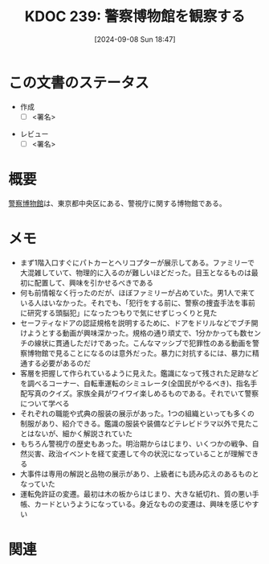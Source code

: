 :properties:
:ID: 20240908T184758
:end:
#+title:      KDOC 239: 警察博物館を観察する
#+date:       [2024-09-08 Sun 18:47]
#+filetags:   :draft:essay:
#+identifier: 20240908T184758

# (denote-rename-file-using-front-matter (buffer-file-name) 0)
# (save-excursion (while (re-search-backward ":draft" nil t) (replace-match "")))
# (flush-lines "^\\#\s.+?")

# ====ポリシー。
# 1ファイル1アイデア。
# 1ファイルで内容を完結させる。
# 常にほかのエントリとリンクする。
# 自分の言葉を使う。
# 参考文献を残しておく。
# 文献メモの場合は、感想と混ぜないこと。1つのアイデアに反する
# ツェッテルカステンの議論に寄与するか
# 頭のなかやツェッテルカステンにある問いとどのようにかかわっているか
# エントリ間の接続を発見したら、接続エントリを追加する。カード間にあるリンクの関係を説明するカード。
# アイデアがまとまったらアウトラインエントリを作成する。リンクをまとめたエントリ。
# エントリを削除しない。古いカードのどこが悪いかを説明する新しいカードへのリンクを追加する。
# 恐れずにカードを追加する。無意味の可能性があっても追加しておくことが重要。

# ====永久保存メモのルール。
# 自分の言葉で書く。
# 後から読み返して理解できる。
# 他のメモと関連付ける。
# ひとつのメモにひとつのことだけを書く。
# メモの内容は1枚で完結させる。
# 論文の中に組み込み、公表できるレベルである。

# ====価値があるか。
# その情報がどういった文脈で使えるか。
# どの程度重要な情報か。
# そのページのどこが本当に必要な部分なのか。

* この文書のステータス
- 作成
  - [ ] <署名>
# (progn (kill-line -1) (insert (format "  - [X] %s 貴島" (format-time-string "%Y-%m-%d"))))
- レビュー
  - [ ] <署名>
# (progn (kill-line -1) (insert (format "  - [X] %s 貴島" (format-time-string "%Y-%m-%d"))))

# 関連をつけた。
# タイトルがフォーマット通りにつけられている。
# 内容をブラウザに表示して読んだ(作成とレビューのチェックは同時にしない)。
# 文脈なく読めるのを確認した。
# おばあちゃんに説明できる。
# いらない見出しを削除した。
# タグを適切にした。
# すべてのコメントを削除した。
* 概要
# 本文(タイトルをつける)。
[[https://ja.wikipedia.org/wiki/%E8%AD%A6%E5%AF%9F%E5%8D%9A%E7%89%A9%E9%A4%A8][警察博物館]]は、東京都中央区にある、警視庁に関する博物館である。
* メモ
- まず1階入口すぐにパトカーとヘリコプターが展示してある。ファミリーで大混雑していて、物理的に入るのが難しいほどだった。目玉となるものは最初に配置して、興味を引かせるべきである
- 何も前情報なく行ったのだが、ほぼファミリーが占めていた。男1人で来ている人はいなかった。それでも、「犯行をする前に、警察の捜査手法を事前に研究する頭脳犯」になったつもりで気にせずじっくりと見た
- セーフティなドアの認証規格を説明するために、ドアをドリルなどでブチ開けようとする動画が興味深かった。規格の通り頑丈で、1分かかっても数センチの線状に貫通しただけであった。こんなマッシブで犯罪性のある動画を警察博物館で見ることになるのは意外だった。暴力に対抗するには、暴力に精通する必要があるのだ
- 客層を把握して作られているように見えた。鑑識になって残された足跡などを調べるコーナー、自転車運転のシミュレータ(全国民がやるべき)、指名手配写真のクイズ。家族全員がワイワイ楽しめるものである。それでいて警察について学べる
- それぞれの職能や式典の服装の展示があった。1つの組織といっても多くの制服があり、紹介できる。鑑識の服装や装備などテレビドラマ以外で見たことはないが、細かく解説されていた
- もちろん警視庁の歴史もあった。明治期からはじまり、いくつかの戦争、自然災害、政治イベントを経て変遷して今の状況になっていることが理解できる
- 大事件は専用の解説と品物の展示があり、上級者にも読み応えのあるものとなっていた
- 運転免許証の変遷。最初は木の板からはじまり、大きな紙切れ、質の悪い手帳、カードというようになっている。身近なものの変遷は、興味を感じやすい

* 関連
# 関連するエントリ。なぜ関連させたか理由を書く。意味のあるつながりを意識的につくる。
# この事実は自分のこのアイデアとどう整合するか。
# この現象はあの理論でどう説明できるか。
# ふたつのアイデアは互いに矛盾するか、互いを補っているか。
# いま聞いた内容は以前に聞いたことがなかったか。
# メモ y についてメモ x はどういう意味か。

